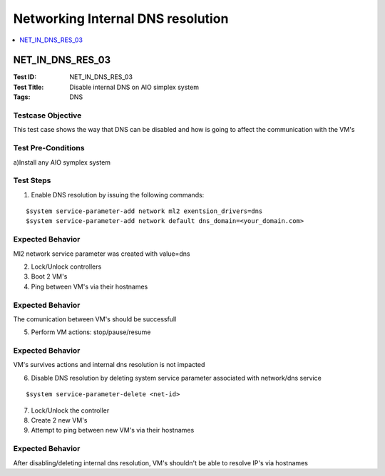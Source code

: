 ==================================
Networking Internal DNS resolution
==================================



.. contents::
   :local:
   :depth: 1

-----------------
NET_IN_DNS_RES_03
-----------------

:Test ID: NET_IN_DNS_RES_03
:Test Title: Disable internal DNS on AIO simplex system
:Tags: DNS

~~~~~~~~~~~~~~~~~~
Testcase Objective
~~~~~~~~~~~~~~~~~~

This test case shows the way that DNS can be disabled and how is going to affect the communication with the VM's

~~~~~~~~~~~~~~~~~~~
Test Pre-Conditions
~~~~~~~~~~~~~~~~~~~

a)Install any AIO symplex system

~~~~~~~~~~
Test Steps
~~~~~~~~~~

1. Enable DNS resolution by issuing the following commands:

::

      $system service-parameter-add network ml2 exentsion_drivers=dns
      $system service-parameter-add network default dns_domain=<your_domain.com>

~~~~~~~~~~~~~~~~~
Expected Behavior
~~~~~~~~~~~~~~~~~

Ml2 network service parameter was created with value=dns



2. Lock/Unlock controllers

3. Boot 2 VM's

4. Ping between VM's via their hostnames

~~~~~~~~~~~~~~~~~
Expected Behavior
~~~~~~~~~~~~~~~~~

The comunication between VM's should be successfull

5. Perform VM actions: stop/pause/resume

~~~~~~~~~~~~~~~~~
Expected Behavior
~~~~~~~~~~~~~~~~~

VM's survives actions and internal dns resolution is not impacted

6. Disable DNS resolution by deleting system service parameter associated with network/dns service

::

      $system service-parameter-delete <net-id>

7. Lock/Unlock the controller

8. Create 2 new VM's 

9. Attempt to ping between new VM's via their hostnames

~~~~~~~~~~~~~~~~~
Expected Behavior
~~~~~~~~~~~~~~~~~

After disabling/deleting internal dns resolution, VM's shouldn't be able to resolve IP's via hostnames

